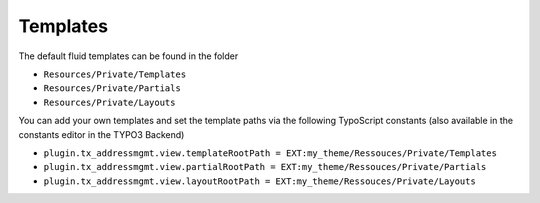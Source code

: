 .. _Templates:

=====================
Templates
=====================

The default fluid templates can be found in the folder

*  ``Resources/Private/Templates``
*  ``Resources/Private/Partials``
*  ``Resources/Private/Layouts``

You can add your own templates and set the template paths via the following TypoScript constants (also available in the constants editor in the TYPO3 Backend)

*  ``plugin.tx_addressmgmt.view.templateRootPath = EXT:my_theme/Ressouces/Private/Templates``
*  ``plugin.tx_addressmgmt.view.partialRootPath = EXT:my_theme/Ressouces/Private/Partials``
*  ``plugin.tx_addressmgmt.view.layoutRootPath = EXT:my_theme/Ressouces/Private/Layouts``
